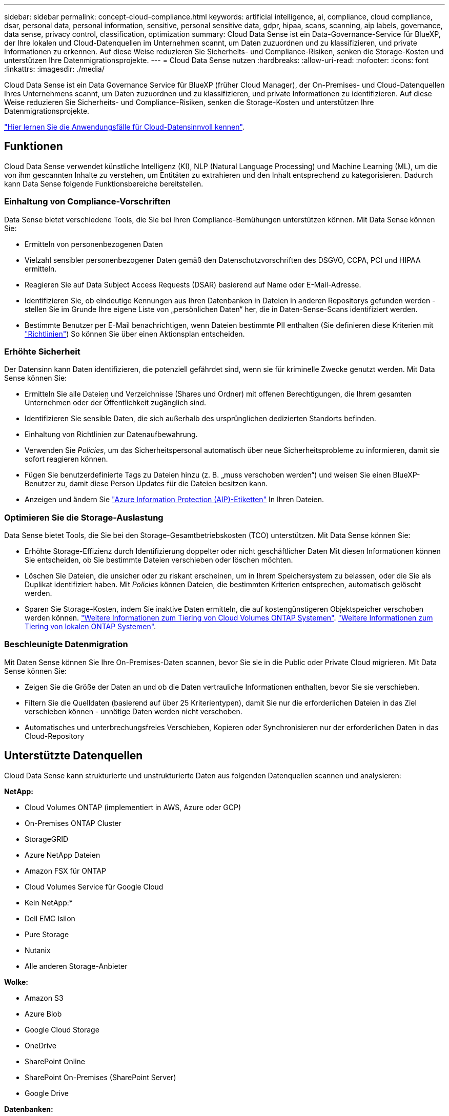 ---
sidebar: sidebar 
permalink: concept-cloud-compliance.html 
keywords: artificial intelligence, ai, compliance, cloud compliance, dsar, personal data, personal information, sensitive, personal sensitive data, gdpr, hipaa, scans, scanning, aip labels, governance, data sense, privacy control, classification, optimization 
summary: Cloud Data Sense ist ein Data-Governance-Service für BlueXP, der Ihre lokalen und Cloud-Datenquellen im Unternehmen scannt, um Daten zuzuordnen und zu klassifizieren, und private Informationen zu erkennen. Auf diese Weise reduzieren Sie Sicherheits- und Compliance-Risiken, senken die Storage-Kosten und unterstützen Ihre Datenmigrationsprojekte. 
---
= Cloud Data Sense nutzen
:hardbreaks:
:allow-uri-read: 
:nofooter: 
:icons: font
:linkattrs: 
:imagesdir: ./media/


[role="lead"]
Cloud Data Sense ist ein Data Governance Service für BlueXP (früher Cloud Manager), der On-Premises- und Cloud-Datenquellen Ihres Unternehmens scannt, um Daten zuzuordnen und zu klassifizieren, und private Informationen zu identifizieren. Auf diese Weise reduzieren Sie Sicherheits- und Compliance-Risiken, senken die Storage-Kosten und unterstützen Ihre Datenmigrationsprojekte.

https://bluexp.netapp.com/netapp-cloud-data-sense["Hier lernen Sie die Anwendungsfälle für Cloud-Datensinnvoll kennen"^].



== Funktionen

Cloud Data Sense verwendet künstliche Intelligenz (KI), NLP (Natural Language Processing) und Machine Learning (ML), um die von ihm gescannten Inhalte zu verstehen, um Entitäten zu extrahieren und den Inhalt entsprechend zu kategorisieren. Dadurch kann Data Sense folgende Funktionsbereiche bereitstellen.



=== Einhaltung von Compliance-Vorschriften

Data Sense bietet verschiedene Tools, die Sie bei Ihren Compliance-Bemühungen unterstützen können. Mit Data Sense können Sie:

* Ermitteln von personenbezogenen Daten
* Vielzahl sensibler personenbezogener Daten gemäß den Datenschutzvorschriften des DSGVO, CCPA, PCI und HIPAA ermitteln.
* Reagieren Sie auf Data Subject Access Requests (DSAR) basierend auf Name oder E-Mail-Adresse.
* Identifizieren Sie, ob eindeutige Kennungen aus Ihren Datenbanken in Dateien in anderen Repositorys gefunden werden - stellen Sie im Grunde Ihre eigene Liste von „persönlichen Daten“ her, die in Daten-Sense-Scans identifiziert werden.
* Bestimmte Benutzer per E-Mail benachrichtigen, wenn Dateien bestimmte PII enthalten (Sie definieren diese Kriterien mit link:task-using-policies.html["Richtlinien"^]) So können Sie über einen Aktionsplan entscheiden.




=== Erhöhte Sicherheit

Der Datensinn kann Daten identifizieren, die potenziell gefährdet sind, wenn sie für kriminelle Zwecke genutzt werden. Mit Data Sense können Sie:

* Ermitteln Sie alle Dateien und Verzeichnisse (Shares und Ordner) mit offenen Berechtigungen, die Ihrem gesamten Unternehmen oder der Öffentlichkeit zugänglich sind.
* Identifizieren Sie sensible Daten, die sich außerhalb des ursprünglichen dedizierten Standorts befinden.
* Einhaltung von Richtlinien zur Datenaufbewahrung.
* Verwenden Sie _Policies_, um das Sicherheitspersonal automatisch über neue Sicherheitsprobleme zu informieren, damit sie sofort reagieren können.
* Fügen Sie benutzerdefinierte Tags zu Dateien hinzu (z. B. „muss verschoben werden“) und weisen Sie einen BlueXP-Benutzer zu, damit diese Person Updates für die Dateien besitzen kann.
* Anzeigen und ändern Sie https://azure.microsoft.com/en-us/services/information-protection/["Azure Information Protection (AIP)-Etiketten"^] In Ihren Dateien.




=== Optimieren Sie die Storage-Auslastung

Data Sense bietet Tools, die Sie bei den Storage-Gesamtbetriebskosten (TCO) unterstützen. Mit Data Sense können Sie:

* Erhöhte Storage-Effizienz durch Identifizierung doppelter oder nicht geschäftlicher Daten Mit diesen Informationen können Sie entscheiden, ob Sie bestimmte Dateien verschieben oder löschen möchten.
* Löschen Sie Dateien, die unsicher oder zu riskant erscheinen, um in Ihrem Speichersystem zu belassen, oder die Sie als Duplikat identifiziert haben. Mit _Policies_ können Dateien, die bestimmten Kriterien entsprechen, automatisch gelöscht werden.
* Sparen Sie Storage-Kosten, indem Sie inaktive Daten ermitteln, die auf kostengünstigeren Objektspeicher verschoben werden können. https://docs.netapp.com/us-en/cloud-manager-cloud-volumes-ontap/concept-data-tiering.html["Weitere Informationen zum Tiering von Cloud Volumes ONTAP Systemen"^]. https://docs.netapp.com/us-en/cloud-manager-tiering/concept-cloud-tiering.html["Weitere Informationen zum Tiering von lokalen ONTAP Systemen"^].




=== Beschleunigte Datenmigration

Mit Daten Sense können Sie Ihre On-Premises-Daten scannen, bevor Sie sie in die Public oder Private Cloud migrieren. Mit Data Sense können Sie:

* Zeigen Sie die Größe der Daten an und ob die Daten vertrauliche Informationen enthalten, bevor Sie sie verschieben.
* Filtern Sie die Quelldaten (basierend auf über 25 Kriterientypen), damit Sie nur die erforderlichen Dateien in das Ziel verschieben können - unnötige Daten werden nicht verschoben.
* Automatisches und unterbrechungsfreies Verschieben, Kopieren oder Synchronisieren nur der erforderlichen Daten in das Cloud-Repository




== Unterstützte Datenquellen

Cloud Data Sense kann strukturierte und unstrukturierte Daten aus folgenden Datenquellen scannen und analysieren:

*NetApp:*

* Cloud Volumes ONTAP (implementiert in AWS, Azure oder GCP)
* On-Premises ONTAP Cluster
* StorageGRID
* Azure NetApp Dateien
* Amazon FSX für ONTAP
* Cloud Volumes Service für Google Cloud


* Kein NetApp:*

* Dell EMC Isilon
* Pure Storage
* Nutanix
* Alle anderen Storage-Anbieter


*Wolke:*

* Amazon S3
* Azure Blob
* Google Cloud Storage
* OneDrive
* SharePoint Online
* SharePoint On-Premises (SharePoint Server)
* Google Drive


*Datenbanken:*

* Amazon Relational Database Service (Amazon RDS)
* MongoDB
* MySQL
* Oracle
* PostgreSQL
* SAP HANA
* SQL Server (MSSQL)


Data Sense unterstützt NFS-Versionen 3.x, 4.0 und 4.1 sowie CIFS Versionen 1.x, 2.0, 2.1 und 3.0.



== Kosten

* Die Kosten für die Verwendung von Cloud Data Sense hängen von der Datenmenge ab, die Sie scannen. Die ersten 1 TB Daten, die Data Sense in einem BlueXP-Arbeitsbereich scannt, sind 30 Tage lang kostenlos. Dies umfasst alle Daten aus allen Arbeitsumgebungen und Datenquellen. Um mit dem Scannen von Daten nach diesem Zeitpunkt fortzufahren, müssen Sie auf AWS, Azure oder GCP Marketplace oder eine BYOL-Lizenz von NetApp abonnieren. Siehe https://bluexp.netapp.com/netapp-cloud-data-sense["Preisgestaltung"^] Entsprechende Details.
+
link:task-licensing-datasense.html["Lernen Sie, Cloud Data Sense zu lizenzieren"^].

* Für die Installation von Cloud Data Sense in der Cloud ist die Implementierung einer Cloud-Instanz erforderlich, was beim Cloud-Provider zu Gebühren führt, wo sie implementiert wird. Siehe <<Die Instanz Cloud Data Sense,Der für jeden Cloud-Provider implementierte Instanztyp>>. Wenn Sie Daten Sense in einem lokalen System installieren, entstehen Ihnen keine Kosten.
* Für Cloud Data Sense ist die Implementierung eines BlueXP Connectors erforderlich. In vielen Fällen haben Sie bereits einen Connector, weil Sie andere Speicher und Dienste in BlueXP verwenden. Die Connector-Instanz verursacht Gebühren bei dem Cloud-Provider, wo sie implementiert wird. Siehe https://docs.netapp.com/us-en/cloud-manager-setup-admin/task-installing-linux.html["Für jeden Cloud-Provider implementierte Instanztyp"^]. Bei der Installation des Connectors in einem On-Premises-System entstehen keine Kosten.




=== Datentransferkosten

Die Datentransferkosten hängen von Ihrer Einrichtung ab. Wenn sich die Instanz und Datenquelle Cloud Data Sense in derselben Verfügbarkeitszone und Region befinden, entstehen keine Datentransferkosten. Wenn sich die Datenquelle, beispielsweise ein Cloud Volumes ONTAP-System oder S3-Bucket, jedoch in einer _verschiedenen_ Verfügbarkeitszone oder -Region befindet, wird Ihr Cloud-Provider für Datentransferkosten berechnet. Weitere Informationen finden Sie unter diesen Links:

* https://aws.amazon.com/ec2/pricing/on-demand/["AWS: Amazon EC2-Preisgestaltung"^]
* https://azure.microsoft.com/en-us/pricing/details/bandwidth/["Microsoft Azure: Preisangaben Für Die Bandbreite"^]
* https://cloud.google.com/storage-transfer/pricing["Google Cloud: Preis für Storage Transfer Service"^]




== Die Instanz Cloud Data Sense

Wenn Sie Data Sense in der Cloud implementieren, stellt BlueXP die Instanz im selben Subnetz wie der Connector bereit. https://docs.netapp.com/us-en/cloud-manager-setup-admin/concept-connectors.html["Erfahren Sie mehr über Steckverbinder."^]

image:diagram_cloud_compliance_instance.png["Ein Diagramm mit einer BlueXP-Instanz und einer Cloud Data Sense Instanz, die in Ihrem Cloud-Provider ausgeführt wird."]

Beachten Sie Folgendes über die Standardinstanz:

* In AWS läuft Cloud Data Sense auf einem link:https://aws.amazon.com/ec2/instance-types/m5/["M5.4xlarge-Instanz"^] Mit einer 500-GB-GP2-Festplatte. Das Betriebssystem-Image ist Amazon Linux 2 (Red hat 7.3.1).
+
In Regionen, in denen m5.4xlarge nicht verfügbar ist, läuft Data Sense stattdessen auf einer m4.4xlarge-Instanz.

* In Azure wird Cloud Data Sense ausgeführt link:https://docs.microsoft.com/en-us/azure/virtual-machines/dv3-dsv3-series#dsv3-series["Standard_D16s_v3 VM"^] Mit einer 512-GB-Festplatte. Das Betriebssystem-Image ist CentOS 7.8.
* In GCP wird Cloud Data Sense ausgeführt link:https://cloud.google.com/compute/docs/general-purpose-machines#n2_machines["n2-Standard-16-VM"^] Mit einer persistenten 512-GB-Standardfestplatte. Das Betriebssystem-Image ist CentOS 7.9.
+
In Regionen, in denen n2-Standard-16 nicht verfügbar ist, wird Data Sense stattdessen auf einer n2d-Standard-16- oder n1-Standard-16-VM ausgeführt.

* Der Name der Instanz ist _CloudCompliance_ mit einem generierten Hash (UUID), der verknüpft ist. Beispiel: _CloudCompliance-16bb6564-38ad-4080-9a92-36f5fd2f71c7_
* Pro Connector wird nur eine Datensense-Instanz bereitgestellt.


Data Sense kann auch auf einem Linux-Host vor Ort oder auf einem Host bei einem bevorzugten Cloud-Provider implementiert werden. Die Software funktioniert unabhängig von der gewählten Installationsmethode genau auf die gleiche Weise. Upgrades der Software Data Sense sind automatisiert, solange die Instanz einen Internetzugang hat.


TIP: Die Instanz sollte jederzeit ausgeführt werden, da Cloud Data Sense die Daten kontinuierlich scannt.



=== Verwenden eines kleineren Instanztyps

Sie können Data Sense auf einem System mit weniger CPUs und weniger RAM bereitstellen, aber es gibt einige Einschränkungen beim Einsatz dieser weniger leistungsstarken Systeme.

[cols="18,26,56"]
|===
| Systemgröße | Spezifikationen | Einschränkungen 


| Groß (Standard) | 16 CPUS, 64 GB RAM, 500 GB SSD | Keine 


| Mittel | 8 CPUS, 32 GB RAM, 200 GB SSD | Langsamer Scan und kann nur bis zu 1 Million Dateien scannen. 


| Klein | 8 CPUS, 16 GB RAM, 100 GB SSD | Die gleichen Einschränkungen wie „Mittel“ und die Möglichkeit, sich zu identifizieren link:task-generating-compliance-reports.html#what-is-a-data-subject-access-request["Namen der Betroffenen"] Innerhalb von Dateien ist deaktiviert. 
|===
Wenn Sie Data Sense in der Cloud implementieren, senden Sie eine E-Mail an ng-contact-data-sense@netapp.com, um Hilfe zu erhalten, wenn Sie eines dieser kleineren Systeme verwenden möchten. Wir müssen mit Ihnen zusammenarbeiten, um diese kleineren Cloud-Konfigurationen zu implementieren.

Verwenden Sie bei der Implementierung von Data Sense vor Ort einfach einen Linux-Host mit den kleineren Spezifikationen. Sie müssen sich nicht an NetApp wenden, um Unterstützung zu erhalten.



== Funktionsweise von Cloud Data Sense

Cloud Data Sense funktioniert auf hoher Ebene wie folgt:

. Sie stellen eine Instanz von Data Sense in BlueXP bereit.
. Sie ermöglichen ein hohes Mapping oder tiefes Scannen auf einer oder mehreren Datenquellen.
. Data Sense scannt die Daten mithilfe eines KI-Lernprozesses.
. Sie nutzen die bereitgestellten Dashboards und Berichterstellungs-Tools, um Ihre Compliance- und Governance-Bemühungen zu unterstützen.




== Funktionsweise von Scans

Nachdem Sie Cloud Data Sense aktiviert und die Volumes, Buckets, Datenbankschemas oder OneDrive oder SharePoint Benutzerdaten ausgewählt haben, die Sie scannen möchten, wird sofort mit dem Scannen der Daten begonnen, um persönliche und sensible Daten zu identifizieren. Es ordnet Ihre Organisationsdaten zu, kategorisiert jede Datei und identifiziert und extrahiert Entitäten und vordefinierte Muster in den Daten. Das Ergebnis des Scans ist ein Index von persönlichen Daten, sensiblen persönlichen Daten, Datenkategorien und Dateitypen.

Durch das Mounten von NFS- und CIFS-Volumes stellt der Data Sense eine Verbindung zu den Daten wie jedem anderen Client her. NFS Volumes werden automatisch als schreibgeschützt abgerufen und müssen zur Überprüfung von CIFS Volumes Active Directory Anmeldeinformationen bereitstellen.

image:diagram_cloud_compliance_scan.png["Ein Diagramm mit einer BlueXP-Instanz und einer Cloud Data Sense Instanz, die in Ihrem Cloud-Provider ausgeführt wird. Die Data Sense Instanz ist mit NFS- und CIFS-Volumes, S3 Buckets, OneDrive-Konten und Datenbanken verbunden, um sie zu scannen."]

Nach dem ersten Scan scannt Data Sense Ihre Daten kontinuierlich, um inkrementelle Änderungen zu erkennen (deshalb ist es wichtig, die Instanz ausgeführt zu halten).

Sie können Scans auf Volume-Ebene, auf Bucket-Ebene, auf Datenbankschemaebene, auf OneDrive-Benutzerebene und auf SharePoint-Standortebene aktivieren und deaktivieren.



=== Was ist der Unterschied zwischen Mapping und Classification Scans

Cloud Data Sense ermöglicht es Ihnen, einen allgemeinen Scan mit „Mapping“ für ausgewählte Datenquellen durchzuführen. Das Mapping bietet nur einen Überblick über Ihre Daten auf hoher Ebene, während die Klassifizierung ein tiefes Scannen Ihrer Daten ermöglicht. Das Mapping kann auf Ihren Datenquellen sehr schnell durchgeführt werden, da es nicht auf Dateien zugegriffen wird, um die darin enthaltenen Daten zu sehen.

Viele Benutzer mögen diese Funktionalität, weil sie ihre Daten schnell scannen möchten, um die Datenquellen zu identifizieren, die mehr Forschungsarbeiten benötigen. Sie können dann Scans nur auf die erforderlichen Datenquellen oder Volumes klassifizieren.

In der folgenden Tabelle sind einige Unterschiede aufgeführt:

[cols="50,20,20"]
|===
| Merkmal | Klassifizierung | Zuordnung 


| Scangeschgeschwindigkeit | Langsam | Schnell 


| Liste der Dateitypen und der genutzten Kapazität | Ja. | Ja. 


| Anzahl der Dateien und genutzte Kapazität | Ja. | Ja. 


| Alter und Größe der Dateien | Ja. | Ja. 


| Fähigkeit, ein auszuführen link:task-controlling-governance-data.html#data-mapping-report["Datenzuordnungsbericht"] | Ja. | Ja. 


| Datenuntersuchung, um Dateidetails anzuzeigen | Ja. | Nein 


| Suche nach Namen in Dateien | Ja. | Nein 


| Erstellen link:task-using-policies.html["Richtlinien"] Die benutzerdefinierte Suchergebnisse liefern | Ja. | Nein 


| Kategorisieren Sie Daten mit AIP-Etiketten und Status-Tags | Ja. | Nein 


| Quelldateien kopieren, löschen und verschieben | Ja. | Nein 


| Möglichkeit zur Ausführung anderer Berichte | Ja. | Nein 
|===


=== Wie schnell scannt Data Sense Daten

Die Scan-Geschwindigkeit wird durch Netzwerklatenz, Festplattenlatenz, Netzwerkbandbreite, Umgebungsgröße und Dateiverteilungsgrößen beeinflusst.

* Beim Durchführen von Mapping-Scans kann Data Sense zwischen 100-150 TIBS der Daten pro Tag und pro Scannerknoten scannen.
* Bei der Durchführung von Klassifizierungsscans kann Data Sense zwischen 15-40 TIBS der Daten pro Tag und pro Scannerknoten scannen.


link:task-deploy-compliance-onprem.html#deploy-data-sense-on-premises["Erfahren Sie mehr über die Implementierung mehrerer Scanner-Knoten zum Scannen Ihrer Daten"^].



== Information, die Cloud Data Sense Indizes erstellt

Data Sense erfasst, indiziert und weist Kategorien zu Ihren Daten (Dateien) zu. Die Daten, die Data Sense indiziert werden, umfassen Folgendes:

Standard-Metadaten:: Cloud Data Sense erfasst Standard-Metadaten zu Dateien: Dateityp, Größe, Erstellung und Änderung von Daten usw.
Persönliche Daten:: Personenbezogene Informationen wie E-Mail-Adressen, Identifikationsnummern oder Kreditkartennummern. link:task-controlling-private-data.html#viewing-files-that-contain-personal-data["Weitere Informationen zu personenbezogenen Daten"^].
Sensible persönliche Daten:: Besondere Arten sensibler Daten, wie etwa Gesundheitsdaten, ethnische Herkunft oder politische Ansichten, wie in der DSGVO und anderen Datenschutzvorschriften definiert link:task-controlling-private-data.html#viewing-files-that-contain-sensitive-personal-data["Erfahren Sie mehr über sensible persönliche Daten"^].
Kategorien:: Cloud Data Sense verwendet die gescannten Daten und unterteilt sie in verschiedene Kategorien. Kategorien sind Themen, die auf der KI-Analyse des Inhalts und der Metadaten jeder Datei basieren. link:task-controlling-private-data.html#viewing-files-by-categories["Weitere Informationen zu Kategorien"^].
Typen:: Cloud Data Sense verwendet die gescannten Daten und werden nach Dateityp unterteilt. link:task-controlling-private-data.html#viewing-files-by-file-types["Erfahren Sie mehr über Types"^].
Name der Entität Anerkennung:: Cloud Data Sense verwendet KI, um Namen natürlicher Personen aus Dokumenten zu extrahieren. link:task-generating-compliance-reports.html#what-is-a-data-subject-access-request["Informieren Sie sich über die Reaktion auf Zugriffsanfragen von Betroffenen"^].




== Netzwerkübersicht

BlueXP implementiert die Cloud Data Sense-Instanz mit einer Sicherheitsgruppe, die eingehende HTTP-Verbindungen von der Connector-Instanz ermöglicht.

Bei Verwendung von BlueXP im SaaS-Modus wird die Verbindung zu BlueXP über HTTPS bedient, und die zwischen Ihrem Browser und der Data Sense Instanz gesendeten privaten Daten sind durch End-to-End-Verschlüsselung gesichert, das bedeutet, dass NetApp und Dritte diese nicht lesen können.

Ausgehende Regeln sind vollständig geöffnet. Zur Installation und Aktualisierung der Data Sense Software und zum Senden von Nutzungsmetriken ist Internetzugang erforderlich.

Wenn Sie strenge Netzwerkanforderungen erfüllen, link:task-deploy-cloud-compliance.html#review-prerequisites["Erfahren Sie mehr über die Endpunkte, die Cloud Data Sense-Kontakte haben"^].



== Zugriff des Benutzers auf Compliance-Informationen

Die Rolle, der jedem Benutzer zugewiesen wurde, bietet unterschiedliche Funktionen in BlueXP und in Cloud Data Sense:

* Ein *Account Admin* kann Compliance-Einstellungen verwalten und Compliance-Informationen für alle Arbeitsumgebungen anzeigen.
* Ein *Workspace Admin* kann Compliance-Einstellungen verwalten und Compliance-Informationen nur für Systeme anzeigen, auf die sie Zugriff haben. Wenn ein Workspace-Administrator nicht auf eine Arbeitsumgebung in BlueXP zugreifen kann, werden auf der Registerkarte Data Sense keine Compliance-Informationen für die Arbeitsumgebung angezeigt.
* Benutzer mit der Rolle *Compliance Viewer* können Compliance-Informationen nur anzeigen und Berichte für Systeme erstellen, auf die sie zugreifen können. Diese Benutzer können das Scannen von Volumes, Buckets oder Datenbankschemata nicht aktivieren/deaktivieren. Diese Benutzer können Dateien auch nicht kopieren, verschieben oder löschen.


https://docs.netapp.com/us-en/cloud-manager-setup-admin/reference-user-roles.html["Erfahren Sie mehr über BlueXP-Rollen"^] Und wie https://docs.netapp.com/us-en/cloud-manager-setup-admin/task-managing-netapp-accounts.html#adding-users["Benutzer mit bestimmten Rollen hinzufügen"^].
